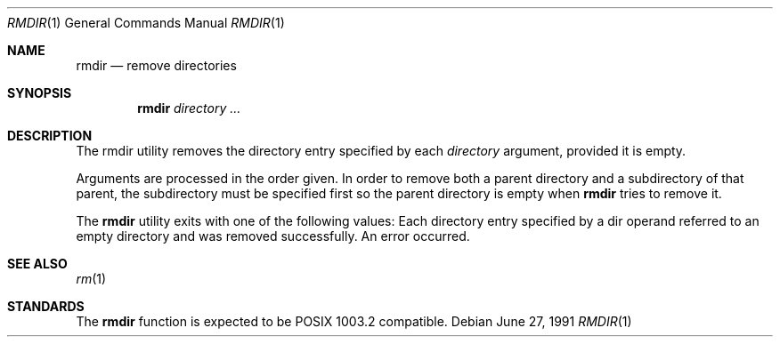 .\"	BSDI	$Id: rmdir.1,v 1.2 1994/01/03 00:24:04 polk Exp $
.\" Copyright (c) 1990 The Regents of the University of California.
.\" All rights reserved.
.\"
.\" This code is derived from software contributed to Berkeley by
.\" the Institute of Electrical and Electronics Engineers, Inc.
.\"
.\" Redistribution and use in source and binary forms, with or without
.\" modification, are permitted provided that the following conditions
.\" are met:
.\" 1. Redistributions of source code must retain the above copyright
.\"    notice, this list of conditions and the following disclaimer.
.\" 2. Redistributions in binary form must reproduce the above copyright
.\"    notice, this list of conditions and the following disclaimer in the
.\"    documentation and/or other materials provided with the distribution.
.\" 3. All advertising materials mentioning features or use of this software
.\"    must display the following acknowledgement:
.\"	This product includes software developed by the University of
.\"	California, Berkeley and its contributors.
.\" 4. Neither the name of the University nor the names of its contributors
.\"    may be used to endorse or promote products derived from this software
.\"    without specific prior written permission.
.\"
.\" THIS SOFTWARE IS PROVIDED BY THE REGENTS AND CONTRIBUTORS ``AS IS'' AND
.\" ANY EXPRESS OR IMPLIED WARRANTIES, INCLUDING, BUT NOT LIMITED TO, THE
.\" IMPLIED WARRANTIES OF MERCHANTABILITY AND FITNESS FOR A PARTICULAR PURPOSE
.\" ARE DISCLAIMED.  IN NO EVENT SHALL THE REGENTS OR CONTRIBUTORS BE LIABLE
.\" FOR ANY DIRECT, INDIRECT, INCIDENTAL, SPECIAL, EXEMPLARY, OR CONSEQUENTIAL
.\" DAMAGES (INCLUDING, BUT NOT LIMITED TO, PROCUREMENT OF SUBSTITUTE GOODS
.\" OR SERVICES; LOSS OF USE, DATA, OR PROFITS; OR BUSINESS INTERRUPTION)
.\" HOWEVER CAUSED AND ON ANY THEORY OF LIABILITY, WHETHER IN CONTRACT, STRICT
.\" LIABILITY, OR TORT (INCLUDING NEGLIGENCE OR OTHERWISE) ARISING IN ANY WAY
.\" OUT OF THE USE OF THIS SOFTWARE, EVEN IF ADVISED OF THE POSSIBILITY OF
.\" SUCH DAMAGE.
.\"
.\"     @(#)rmdir.1	6.5 (Berkeley) 6/27/91
.\"
.Vx
.Dd June 27, 1991
.Dt RMDIR 1
.Os
.Sh NAME
.Nm rmdir
.Nd remove directories
.Sh SYNOPSIS
.Nm rmdir
.\".Op Fl p
.Ar directory ...
.Sh DESCRIPTION
The rmdir utility removes the directory entry specified by
each
.Ar directory
argument, provided it is empty.
.Pp
Arguments are processed in the order given.
In order to remove both a parent directory and a subdirectory
of that parent, the subdirectory
must be specified first so the parent directory
is empty when
.Nm rmdir
tries to remove it.
.\" .Pp
.\" The following option is available:
.\" .Tw Ds
.\" .Tp Fl p
.\" Each
.\" .Ar directory
.\" argument is treated as a pathname of which all
.\" components will be removed, if they are empty,
.\" starting with the last most component.
.\" (See
.\" .Xr rm 1
.\" for fully non-discriminant recursive removal).
.Pp
The
.Nm rmdir
utility exits with one of the following values:
.Tw Ds
.Tp Li \&0
Each directory entry specified by a dir operand
referred to an empty directory and was removed
successfully.
.Tp Li \&>\&0
An error occurred.
.Tp
.Sh SEE ALSO
.Xr rm 1
.Sh STANDARDS
The
.Nm rmdir
function is expected to be POSIX 1003.2 compatible.
